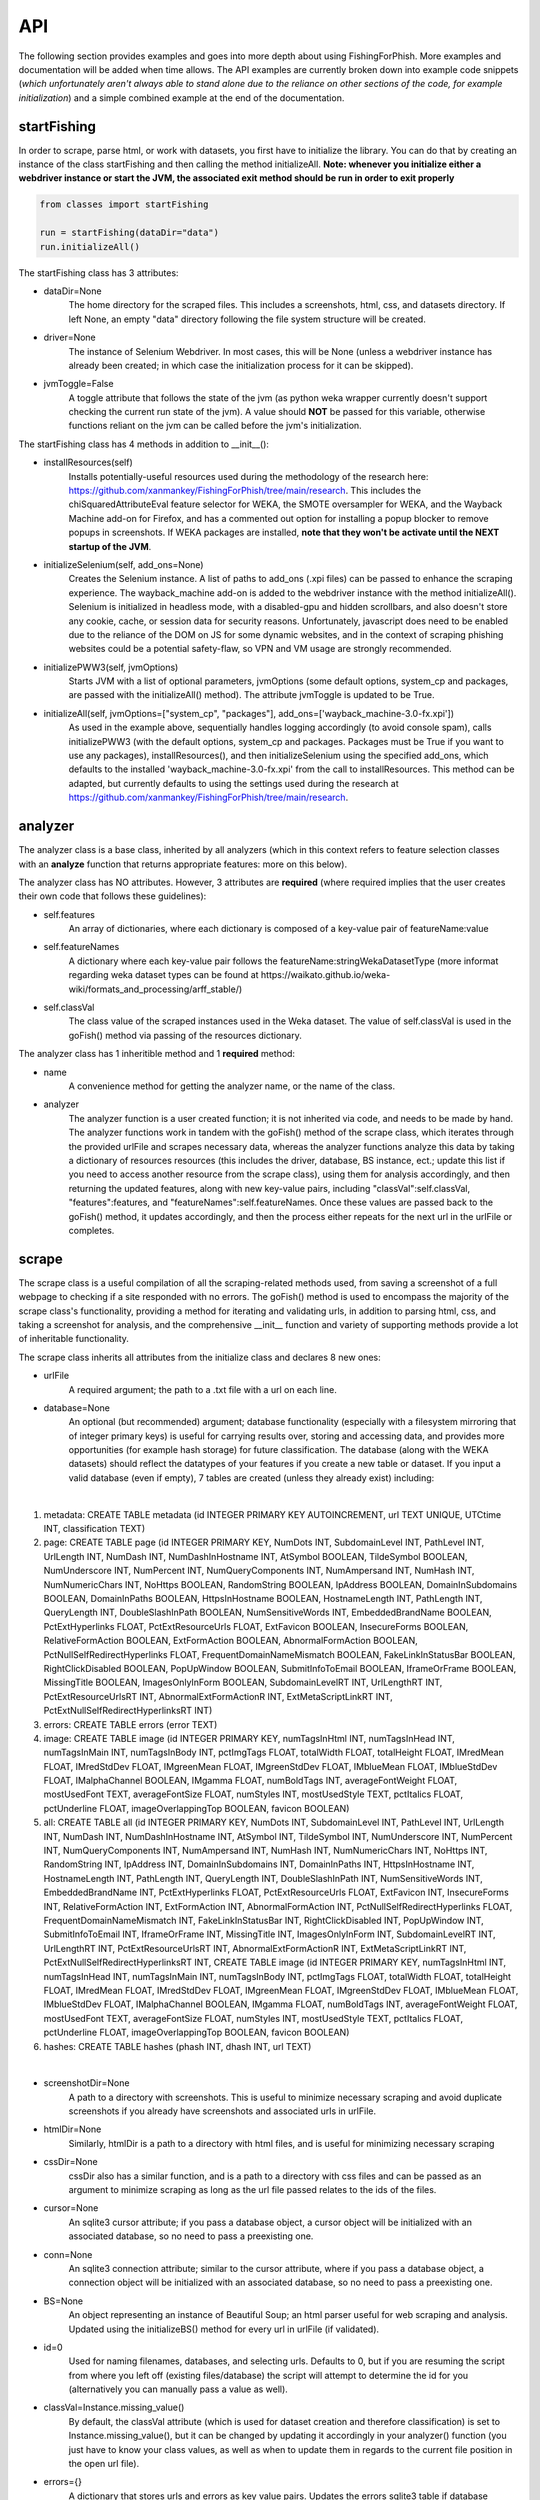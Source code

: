 API
===

The following section provides examples and goes into more depth about using FishingForPhish.
More examples and documentation will be added when time allows. 
The API examples are currently broken down into example code snippets (*which unfortunately aren't always  able to stand alone due to the reliance on other sections of the code, for example initialization*) and a simple combined example at the end of the documentation.

startFishing
----------

In order to scrape, parse html, or work with datasets, you first have to initialize the library.
You can do that by creating an instance of the class startFishing and then calling the method initializeAll.
**Note: whenever you initialize either a webdriver instance or start the JVM, the associated exit method should be run in order to exit properly**

.. code-block:: python

   from classes import startFishing
   
   run = startFishing(dataDir="data")
   run.initializeAll()

The startFishing class has 3 attributes:

* dataDir=None
      The home directory for the scraped files. This includes a screenshots, html, css, and datasets directory. If left None, an empty
      "data" directory following the file system structure will be created.
* driver=None
      The instance of Selenium Webdriver. In most cases, this will be None (unless a webdriver instance has already been created; in which case
      the initialization process for it can be skipped).
* jvmToggle=False
      A toggle attribute that follows the state of the jvm (as python weka wrapper currently doesn't support checking the current run state of the jvm). A value should **NOT** be passed for this variable, otherwise functions reliant on the jvm can be called before the jvm's initialization.
      
The startFishing class has 4 methods in addition to __init__():

* installResources(self)
      Installs potentially-useful resources used during the methodology of the research here: https://github.com/xanmankey/FishingForPhish/tree/main/research. This includes the chiSquaredAttributeEval feature selector for WEKA, the SMOTE oversampler for WEKA, and the Wayback Machine add-on for Firefox, and has a commented out option for installing a popup blocker to remove popups in screenshots. If WEKA packages are installed, **note that they won't be activate until the NEXT startup of the JVM**.
* initializeSelenium(self, add_ons=None)
      Creates the Selenium instance. A list of paths to add_ons (.xpi files) can be passed to enhance the scraping experience. The wayback_machine add-on is added to the webdriver instance with the method initializeAll(). Selenium is initialized in headless mode, with a disabled-gpu and hidden scrollbars, and also doesn't store any cookie, cache, or session data for security reasons. Unfortunately, javascript does need to be enabled due to the reliance of the DOM on JS for some dynamic websites, and in the context of scraping phishing websites could be a potential safety-flaw, so VPN and VM usage are strongly recommended.
* initializePWW3(self, jvmOptions)
      Starts JVM with a list of optional parameters, jvmOptions (some default options, system_cp and packages, are passed with the initializeAll() method). The attribute jvmToggle is updated to be True.
* initializeAll(self, jvmOptions=["system_cp", "packages"], add_ons=['wayback_machine-3.0-fx.xpi'])
      As used in the example above, sequentially handles logging accordingly (to avoid console spam), calls initializePWW3 (with the default options, system_cp and packages. Packages must be True if you want to use any packages), installResources(), and then initializeSelenium using the specified add_ons, which defaults to the installed 'wayback_machine-3.0-fx.xpi' from the call to installResources. This method can be adapted, but currently defaults to using the settings used during the research at https://github.com/xanmankey/FishingForPhish/tree/main/research. 

analyzer
--------

The analyzer class is a base class, inherited by all analyzers (which in this context refers to feature selection classes with an **analyze** function that returns appropriate features: more on this below). 

The analyzer class has NO attributes. However, 3 attributes are **required** (where required implies that the user creates their own code that follows these guidelines):

* self.features
   An array of dictionaries, where each dictionary is composed of a key-value pair of featureName:value
* self.featureNames
   A dictionary where each key-value pair follows the featureName:stringWekaDatasetType (more informat regarding weka dataset types can be found at https://waikato.github.io/weka-wiki/formats_and_processing/arff_stable/)
* self.classVal
   The class value of the scraped instances used in the Weka dataset. The value of self.classVal is used in the goFish() method via passing of the resources dictionary.

The analyzer class has 1 inheritible method and 1 **required** method:

* name
   A convenience method for getting the analyzer name, or the name of the class.
* analyzer
   The analyzer function is a user created function; it is not inherited via code, and needs to be made by hand. The analyzer functions work in tandem with the goFish() method of the scrape class, which iterates through the provided urlFile and scrapes necessary data, whereas the analyzer functions analyze this data by taking a dictionary of resources resources (this includes the driver, database, BS instance, ect.; update this list if you need to access another resource from the scrape class), using them for analysis accordingly, and then returning the updated features, along with new key-value pairs, including "classVal":self.classVal, "features":features, and "featureNames":self.featureNames. Once these values are passed back to the goFish() method, it updates accordingly, and then the process either repeats for the next url in the urlFile or completes. 

scrape
------

The scrape class is a useful compilation of all the scraping-related methods used, from saving a screenshot of a full webpage to checking if a site responded with no errors. The goFish() method is used to encompass the majority of the scrape class's functionality, providing a method for iterating and validating urls, in addition to parsing html, css, and taking a screenshot for analysis, and the comprehensive __init__ function and variety of supporting methods provide a lot of inheritable functionality.

The scrape class inherits all attributes from the initialize class and declares 8 new ones:

* urlFile
      A required argument; the path to a .txt file with a url on each line.
* database=None
      An optional (but recommended) argument; database functionality (especially with a filesystem mirroring that of integer primary keys) is useful for carrying results over, storing and accessing data, and provides more opportunities (for example hash storage) for future classification. The database (along with the WEKA datasets) should reflect the datatypes of your features if you create a new table or dataset. If you input a valid database (even if empty), 7 tables are created (unless they already exist) including:
      
|

#. metadata: CREATE TABLE metadata (id INTEGER PRIMARY KEY AUTOINCREMENT, url TEXT UNIQUE, UTCtime INT, classification TEXT)
      
#. page: CREATE TABLE page (id INTEGER PRIMARY KEY, NumDots INT, SubdomainLevel INT, PathLevel INT, UrlLength INT, NumDash INT, NumDashInHostname INT, AtSymbol BOOLEAN, TildeSymbol BOOLEAN, NumUnderscore INT, NumPercent INT, NumQueryComponents INT, NumAmpersand INT, NumHash INT, NumNumericChars INT, NoHttps BOOLEAN, RandomString BOOLEAN, IpAddress BOOLEAN, DomainInSubdomains BOOLEAN, DomainInPaths BOOLEAN, HttpsInHostname BOOLEAN, HostnameLength INT, PathLength INT, QueryLength INT, DoubleSlashInPath BOOLEAN, NumSensitiveWords INT, EmbeddedBrandName BOOLEAN, PctExtHyperlinks FLOAT, PctExtResourceUrls FLOAT, ExtFavicon BOOLEAN, InsecureForms BOOLEAN, RelativeFormAction BOOLEAN, ExtFormAction BOOLEAN, AbnormalFormAction BOOLEAN, PctNullSelfRedirectHyperlinks FLOAT, FrequentDomainNameMismatch BOOLEAN, FakeLinkInStatusBar BOOLEAN, RightClickDisabled BOOLEAN, PopUpWindow BOOLEAN, SubmitInfoToEmail BOOLEAN, IframeOrFrame BOOLEAN, MissingTitle BOOLEAN, ImagesOnlyInForm BOOLEAN, SubdomainLevelRT INT, UrlLengthRT INT, PctExtResourceUrlsRT INT, AbnormalExtFormActionR INT, ExtMetaScriptLinkRT INT, PctExtNullSelfRedirectHyperlinksRT INT)
      
#. errors: CREATE TABLE errors (error TEXT)
      
#. image: CREATE TABLE image (id INTEGER PRIMARY KEY, numTagsInHtml INT, numTagsInHead INT, numTagsInMain INT, numTagsInBody INT, pctImgTags FLOAT, totalWidth FLOAT, totalHeight FLOAT, IMredMean FLOAT, IMredStdDev FLOAT, IMgreenMean FLOAT, IMgreenStdDev FLOAT, IMblueMean FLOAT, IMblueStdDev FLOAT, IMalphaChannel BOOLEAN, IMgamma FLOAT, numBoldTags INT, averageFontWeight FLOAT, mostUsedFont TEXT, averageFontSize FLOAT, numStyles INT, mostUsedStyle TEXT, pctItalics FLOAT, pctUnderline FLOAT, imageOverlappingTop BOOLEAN, favicon BOOLEAN)
            
#. all: CREATE TABLE all (id INTEGER PRIMARY KEY, NumDots INT, SubdomainLevel INT, PathLevel INT, UrlLength INT, NumDash INT, NumDashInHostname INT, AtSymbol INT, TildeSymbol INT, NumUnderscore INT, NumPercent INT, NumQueryComponents INT, NumAmpersand INT, NumHash INT, NumNumericChars INT, NoHttps INT, RandomString INT, IpAddress INT, DomainInSubdomains INT, DomainInPaths INT, HttpsInHostname INT, HostnameLength INT, PathLength INT, QueryLength INT, DoubleSlashInPath INT, NumSensitiveWords INT, EmbeddedBrandName INT, PctExtHyperlinks FLOAT, PctExtResourceUrls FLOAT, ExtFavicon INT, InsecureForms INT, RelativeFormAction INT, ExtFormAction INT, AbnormalFormAction INT, PctNullSelfRedirectHyperlinks FLOAT, FrequentDomainNameMismatch INT, FakeLinkInStatusBar INT, RightClickDisabled INT, PopUpWindow INT, SubmitInfoToEmail INT, IframeOrFrame INT, MissingTitle INT, ImagesOnlyInForm INT, SubdomainLevelRT INT, UrlLengthRT INT, PctExtResourceUrlsRT INT, AbnormalExtFormActionR INT, ExtMetaScriptLinkRT INT, PctExtNullSelfRedirectHyperlinksRT INT, CREATE TABLE image (id INTEGER PRIMARY KEY, numTagsInHtml INT, numTagsInHead INT, numTagsInMain INT, numTagsInBody INT, pctImgTags FLOAT, totalWidth FLOAT, totalHeight FLOAT, IMredMean FLOAT, IMredStdDev FLOAT, IMgreenMean FLOAT, IMgreenStdDev FLOAT, IMblueMean FLOAT, IMblueStdDev FLOAT, IMalphaChannel BOOLEAN, IMgamma FLOAT, numBoldTags INT, averageFontWeight FLOAT, mostUsedFont TEXT, averageFontSize FLOAT, numStyles INT, mostUsedStyle TEXT, pctItalics FLOAT, pctUnderline FLOAT, imageOverlappingTop BOOLEAN, favicon BOOLEAN)
      
#. hashes: CREATE TABLE hashes (phash INT, dhash INT, url TEXT)

|

* screenshotDir=None
      A path to a directory with screenshots. This is useful to minimize necessary scraping and avoid duplicate screenshots if you already have screenshots and associated urls in urlFile.
* htmlDir=None
      Similarly, htmlDir is a path to a directory with html files, and is useful for minimizing necessary scraping
* cssDir=None
      cssDir also has a similar function, and is a path to a directory with css files and can be passed as an argument to minimize scraping as long as the url file passed relates to the ids of the files.
* cursor=None
      An sqlite3 cursor attribute; if you pass a database object, a cursor object will be initialized with an associated database, so no need to pass a preexisting one.
* conn=None
      An sqlite3 connection attribute; similar to the cursor attribute, where if you pass a database object, a connection object will be initialized with an associated database, so no need to pass a preexisting one.
* BS=None
      An object representing an instance of Beautiful Soup; an html parser useful for web scraping and analysis. Updated using the initializeBS() method for every url in urlFile (if validated).
* id=0
      Used for naming filenames, databases, and selecting urls. Defaults to 0, but if you are resuming the script from where you left off (existing files/database) the script will attempt to determine the id for you (alternatively you can manually pass a value as well).
* classVal=Instance.missing_value()
      By default, the classVal attribute (which is used for dataset creation and therefore classification) is set to Instance.missing_value(), but it can be changed by updating it accordingly in your analyzer() function (you just have to know your class values, as well as when to update them in regards to the current file position in the open url file).
* errors={}
      A dictionary that stores urls and errors as key value pairs. Updates the errors sqlite3 table if database functionality is enabled.
* allFeatures=[]
      An array of dictionaries composed of ALL features (all name:value pairs generated from all analyzers).
* allFeatureNames={}
      A dictionary that stores the combined featureNames of ALL analyzers (in name:stringWekaDataType format).
      
The scrape class also has 7 methods in addition to __init__():

* closeSelenium(self)
      Calls self.driver.close() and self.driver.quit(). Should be called once the scraping process has finished.
* initializeBS(self, html)
      Creates a Beautiful Soup instance BS. Not called with initializeAll() as it cannot parse html without having any html as input. Typically called after storing the driver.page_source in an html variable.
* shorten(self, url)
      Uses pyshorteners to create a shortened version of the url with 5 unique characters at the end; those characters are then incorporated into the filename in a _<self.id>_<5 characters>.png filename that can be reverse engineered to get the url from a filename with a specific id (database functionality makes this process even easier, and is recommended).
* expand(self, urlID)
      Takes the 5 characters used at the end of a filename (excluding .png) as input, and expands and returns the original url.
* generateFilename(self, url)
      A convenience method for generating a filename to name all the files associated with a website (returns a filename structured as _<self.id>_<5 characters>).
* siteValidation(self, url)
      Check to make sure there is no error upon making a website request; specifically checks for errors while trying to access the website and it's url using Selenium, as well as checks for a 404 error using the requests library.
* saveScreenshot(self, url)
      Takes a url as input, uses selenium.screenshot in combination with a workaround involving website width, height, and automated scrolling to screenshot the entire website. Screenshot can be found in the <dataDir>/screenshots directory and uses the naming structure returned by the generateFilename method.
* getTime(self)
      Gets the current time based on time zone; only called if database functionality is enabled.
* goFish(self)
      Automates the scraping process; iterates over the provided urlFile, validates the url (based on checks from Selenium and Requests), and parses html, css, and screenshots, initializes BS and the database, gets the time, and passes all the initialized data (dataDir, driver, database, BS, cursor, connection, id, classVal, and errors) in a dictionary, resources.
      
page
----

The page class is an example class that inherits from the base analyzer class, with the purpose of scraping the page-based features outlined by the research here: TODO (research link here). It recieves the resources dictionary from the goFish() method of the scrape class, uses the information to scrape the necessary features, and returns the updated resources objects in addition to the new attributes, features and featureNames
An example of using the page class to print a set of full pageFeatures can be seen below (**Remember that selenium webdriver MUST be initialized first before scraping, and remember to close it AFTER scraping!**).

.. code-block:: python

   from classes import page
   
   # Instance of the scrape class, where class value is equal to the 0-indexed class value
   # In the context of this research, "Legitimate"
   fisher = scrape(urlFile="data/urls.txt",
        dataDir="data",
        driver=run.driver,
        classVal=0)
        
   # Initialization of the page analyzer
   pageData = page()
   fisher.addAnalyzer(pageData)

The page class creates 3 attributes:

* features=None
      A list of dictionaries, with each dictionary containing the featureNames and scraped values of each page feature for each url. The features scraped by this example class are defined at (https://thesai.org/Downloads/Volume11No1/Paper_19-Malicious_URL_Detection_based_on_Machine_Learning.pdf) and the related research can be found at (https://www.sciencedirect.com/science/article/abs/pii/S0957417418302070).
* featureNames=None
      A dictionary containing key-value pairs of name:stringWekaDataType (remember that weka data types can be found here: https://waikato.github.io/weka-wiki/formats_and_processing/arff_stable/) for the scraped features of the class. Only initialized once.
* classVal=Instance.missing_value()
      The classVal regarding the url. Defaults to nan, or a "?" value in a .arff file. If you want to update the classVal, you NEED to know the class value of each url so you can update the value accordingly and pass it back to goFish() using the resources dictionary. 
      
The page class inherits inherits the name method (and **requires** the creation of the analyze method) from the analyzer class:

* analyze(self, url, filename, resources)
      Searches through the html of a url to populate the features list accordingly; uses and updates the values in the resources array. The filename value is passed, as it may be used in other analyzer classes (for example in the image class), but it isn't used in the page class.

image
-----

The image class is an example class that inherits from the base analyzer class, with the purpose of scraping the page-based features outlined by the research at https://github.com/xanmankey/FishingForPhish/tree/main/research; each feature can be categorized under the layout, style, or other category).
An example of using the image class in tandem with the goFish() can be seen below (**Again, don't forget about initialization and shutdown!**).

.. code-block:: python

   from classes import image
   
   # Initialization of the image analyzer
   # If imageData is run with the HASH=True parameter then the phash and dhash ImageHash algorithms will be run and the hashes table will be updated
   imageData = image(HASH=True)
   fisher.addAnalyzer(imageData)

The image class shares the same attributes as the page class. The features attribute (along with the features) for the class is defined below:

* features=None
      Same structure as the features attribute of the page class. Features can be found below (where RGB color values are used, and IM indicates a feature that imagemagick was used to collect):
      
|

#. numTagsInHtml: Number of tags inside the HTML tag
#. numTagsInHead: Number of tags inside the Head tag
#. numTagsInMain: Number of tags inside the Main tag
#. numTagsInBody: Number of tags inside the Body tag
#. pctImgTags: Percentage of all tags that are image tags
#. totalWidth: Total width of the website (in px)
#. totalHeight: Total height of the website (in px)
#. IMredMean: The mean red value of the full website screenshot
#. IMredStdDev: The mean red standard deviation of the full website screenshot
#. IMgreenMean: The mean green value of the full website screenshot
#. IMgreenStdDev: The mean green standard deviation of the full website screenshot
#. IMblueMean: The mean blue value of the full website screenshot
#. IMblueStdDev: The mean blue value of the full website screenshot
#. IMalphaChannel: A binary; checking if imagemagick identified an alpha channel or not from the full website screenshot.
#. IMgamma: The gamma value of the full website screenshot.
#. numBoldTags: 
#. averageFontWeight: 
#. mostUsedFont: 
#. averageFontSize: 
#. numStyles: 
#. mostUsedStyle: 
#. pctItalics: 
#. pctUnderline: 
#. imageOverlappingTop: 
#. favicon: 

|

The image class also has 3 other methods in addition to __init__() and analyze():

* getImagemagickData(self, result)
      Runs the imagemagick identify -verbose <datadir>/screenshots/<filename> + .png as a subprocess, where color, brightness, and other resulting data is returned from the screenshot of the website.
* imageHash(self, url, filename)
      Runs the perceptual and difference hash algorithms from the ImageHash library IF database functionality is enabled. Inserts resulting data into the hashes table, which couldbe used for future research once enough data has been collected.
* analyze(self, url, filename, resources, HASH=False)
      Similar to the page class, except uses the getImagemagickData function to get features from website screenshots (imagemagick is NOT a required dependency found in requirements-txt, which means that the image class will NOT be able to run without it, but it can be installed as a command-line tool; note that analyzers may rely on other software, so install as necessary) and has the imageHash function that can be called if the HASH parameter is set to True; updates the hashes table in the database (if enabled) with perceptual and differential hash values for possible use in future early detection.
      
saveFish
--------

The saveFish class helps tie the data together, with methods that create .arff files from the data, oversample the data, perform feature selection, and classify the data. 
An example of using the data class to create the datasets (one dataset for each analyzer, in addition to a possible ranked dataset based on feature selection, a full dataset where all analyzer features are combined, and a rankedBalanced and fullBalanced dataset where a WEKA oversampler, SMOTE, is used to balance the classes) and classify the ranked datasets is seen below:

.. code-block:: python

   from classes import saveFish
   
    # Data Combination
    DC = saveFish(urlFile="data/urls.txt",
        dataDir="data",
        driver=run.driver,
        classVal=0,
        analyzers=fisher.analyzers,
        allFeatures=fisher.allFeatures,
        allFeatureNames=fisher.allFeatureNames)
    DC.createDatasets()
    DC.classify()
    print(DC.score)
    print(DC.classifications)

The saveFish class inherits all attributes from the initialize and scrape classes, updates 3 attributes using values from the scrape class (specifically analyzers, allFeatures and allFeatureNames are initialized to fisher (the example name for the instance of the scrape class).analyzers, fisher.allFeatures, and fisher.allFeatureNames) and declares 5 new ones:

* datasets={}
      Where datasets is a dictionary of stringDatasetName:datasetObject that is updated throughout and many methods rely on.
* analyzers=[] (see above; the value of analyzers should be passed from your created instance of the scrape class)
      Where analyzers is a list of created analyzers objects.
* newDatasetOptions={"full":True, "ranked":True, "fullBalanced":True, "rankedBalanced":True}
      A list of options for the datasets that you want to create; initializes all values to True.
* allFeatures=None (see above)
      A combination list composed of dictionaries with the pageFeature + imageFeature values.
* allFeatureNames=None (see above)
      A dictionary composed of allFeatureNames in the featureName:stringWekaDatatype. 
      
The data class also has 5 methods in addition to __init__() and createDatasets():

* FS(self)
      Uses the feature selection process followed in the research at https://github.com/xanmankey/FishingForPhish/tree/main/research to select the top ranked features (the correlational, information gain, and chiSquared ranked feature selection methods are run and the output is stored in arrays, of which the index values are then used (with 0 being the highest value and len(array - 1) being the lowest value) to calculate the top overall ranked features). Features are selected by getting the features from all instances of the analyzer class (by iterating through the analyzers list).
* generateInstances(self)
      Uses the SMOTE weka filter to oversample the minority class. The newDatasetOptions attribute is used to determine which if the new datasets to oversample (which results in the creation of a NEW dataset, rather than just updating the old one).
* closePWW3(self)
      A function that saves all datasets in the datasets attribute at dataDir/datasets/(dataset) and then closes jvm afterward.
* attributeCreation(self, featureNames, class1="Legitimate", class2="Phishing")
      A class that creates and returns a list of attributes for creating datsets. Takes 3 parameters, featureNames (where you can pass the appropriate featureNames attribute), and class1 and class2, which are class names for the created datasets (where you can pass the classVal attributes).
* classify(self)
      A function for classifying the resulting datasets set to True in newDatasetOptions, in addition to the datasets from the analyzers attribute. Specifically the J48, Jrip, and Naive Bayes models were used for the purposes of this research, but many more can easily be added for customization. A model output file is saved in the output directory, and model percentage and confusion matrices are returned as output. Note that if there are NO non-null class instances, classification might not succeed.
* createDatasets(self)
      The createDatasets method is a combination method that uses the list of analyzers, newDatasetOptions, and calls class methods to create datasets (a dataset for each analyzer, and a dataset for each newDatasetOption set to True if possible). Note that it doesn't call the classify class method, which needs to be called seperately after the createDatasets method is called.
      
Example (FINALLY)
-----------------

This example is the result of all the code snippets above, and is also included in the class file itself for standalone usage.

.. code-block:: python
   
   from classes import startFishing, scrape, page, image, saveFish 
   
   def main():
      # Initialization
      run = startFishing()
      run.initializeAll()

      fisher = scrape(urlFile="data/urls.txt",
        dataDir="data",
        driver=run.driver,
        classVal=0)

      # Initialization of the page analyzer
      pageData = page()
      fisher.addAnalyzer(pageData)

      # Initialization of the image analyzer
      imageData = image()
      fisher.addAnalyzer(imageData)

      # Once the analyzers have been added, it doesn't matter what
      # instance the goFish method is called with
      fisher.goFish()
      print(pageData.features)
      print(imageData.features)

      # Data Combination
      # The features generated from the other instances are then used
      # when dealing with (creating datasets, classifying, ect.) data
      # Takes the same arguments as the scrape class
      DC = saveFish(urlFile="data/urls.txt",
        dataDir="data",
        driver=run.driver,
        classVal=0,
        analyzers=fisher.analyzers,
        allFeatures=fisher.allFeatures,
        allFeatureNames=fisher.allFeatureNames)
      DC.createDatasets()
      DC.classify()
      print(DC.score)
      print(DC.classifications)

      DC.closePWW3()
      DC.closeSelenium()

   if __name__ == "__main__":
      main()

.. autosummary::
   :toctree: generated
